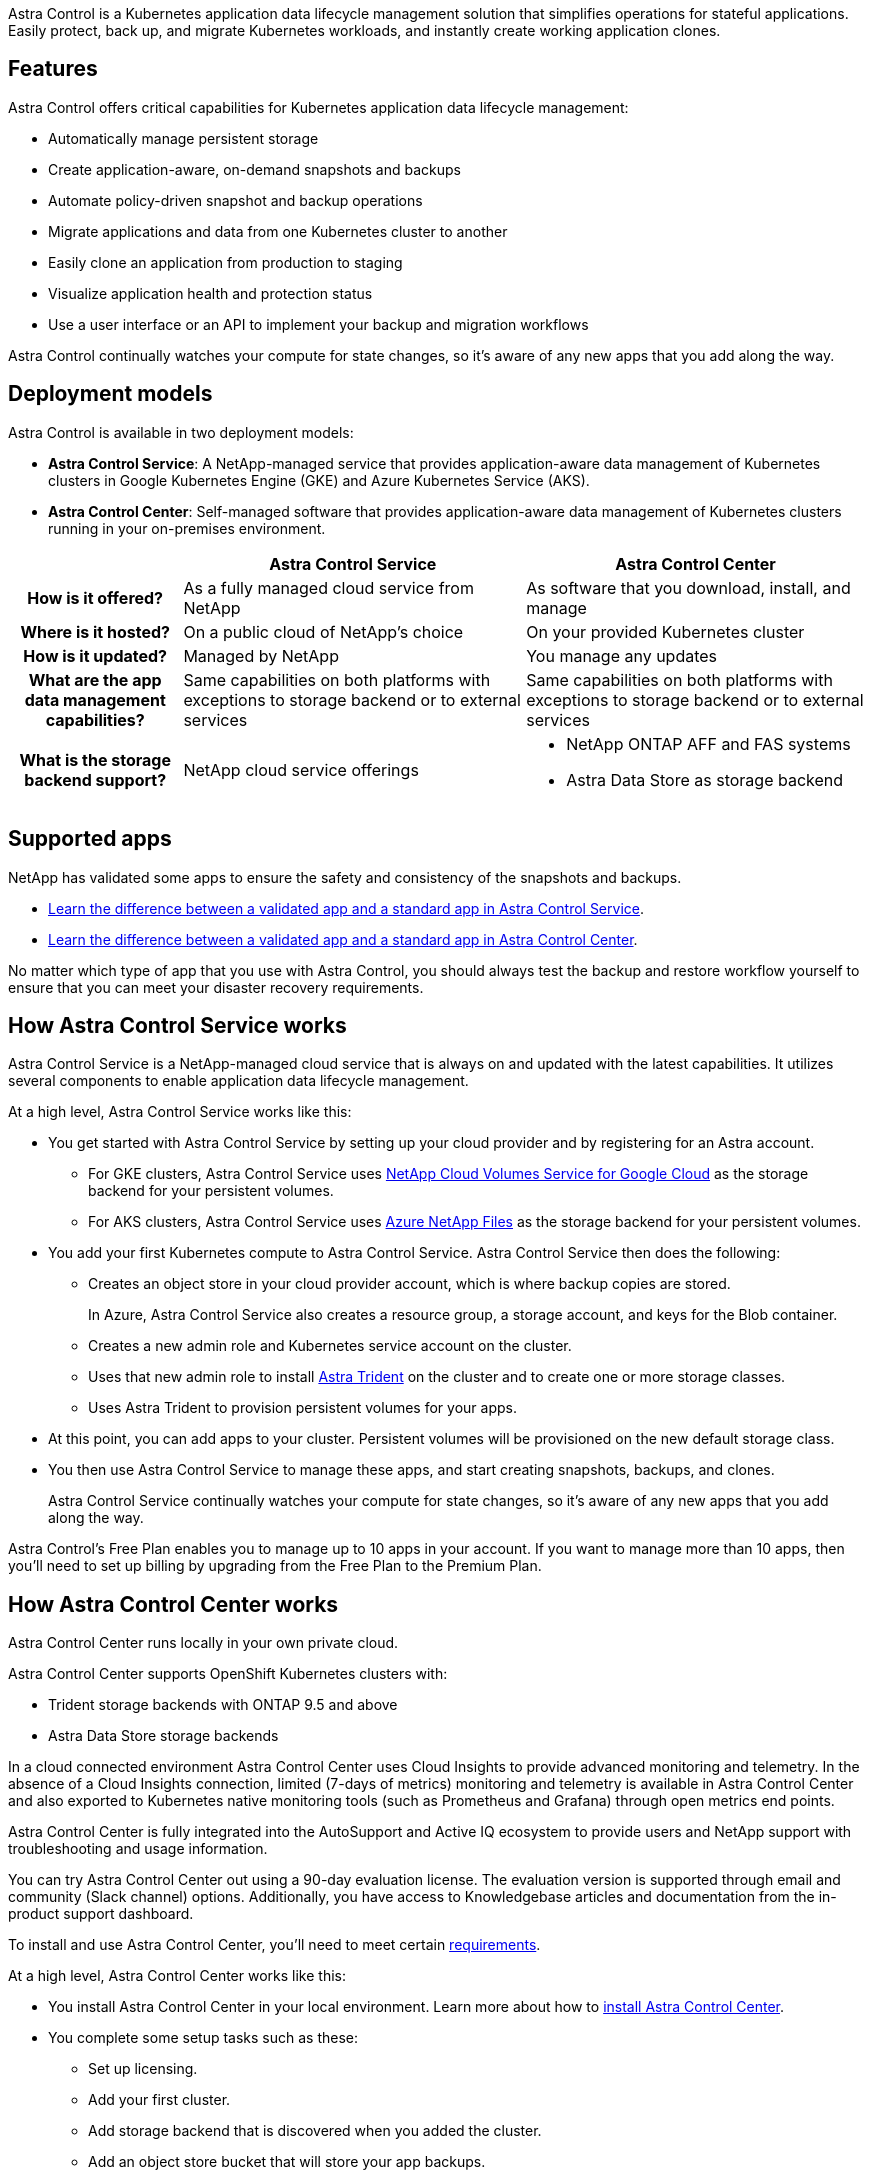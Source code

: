 

Astra Control is a Kubernetes application data lifecycle management solution that simplifies operations for stateful applications. Easily protect, back up, and migrate Kubernetes workloads, and instantly create working application clones.

== Features

Astra Control offers critical capabilities for Kubernetes application data lifecycle management:

* Automatically manage persistent storage
* Create application-aware, on-demand snapshots and backups
* Automate policy-driven snapshot and backup operations
* Migrate applications and data from one Kubernetes cluster to another
* Easily clone an application from production to staging
* Visualize application health and protection status
* Use a user interface or an API to implement your backup and migration workflows

Astra Control continually watches your compute for state changes, so it’s aware of any new apps that you add along the way.


== Deployment models
Astra Control is available in two deployment models:

* *Astra Control Service*: A NetApp-managed service that provides application-aware data management of Kubernetes clusters in Google Kubernetes Engine (GKE) and Azure Kubernetes Service (AKS).
* *Astra Control Center*: Self-managed software that provides application-aware data management of Kubernetes clusters running in your on-premises environment.

[cols=3*,options="header",cols="1h,2d,2a"]
|===
|
| Astra Control Service
| Astra Control Center
| How is it offered? | As a fully managed cloud service from NetApp | As software that you download, install, and manage
| Where is it hosted? | On a public cloud of NetApp's choice | On your provided Kubernetes cluster
| How is it updated? | Managed by NetApp | You manage any updates
| What are the app data management capabilities? | Same capabilities on both platforms with exceptions to storage backend or to external services | Same capabilities on both platforms with exceptions to storage backend or to external services
| What is the storage backend support? | NetApp cloud service offerings |

* NetApp ONTAP AFF and FAS systems
* Astra Data Store as storage backend
|===

== Supported apps

//Astra Control Center does not support apps that are deployed with Operator Lifecycle Manager (OLM)-enabled operators or cluster-scoped operators.

NetApp has validated some apps to ensure the safety and consistency of the snapshots and backups.

* https://docs.netapp.com/us-en/astra/learn/validated-vs-standard.html[Learn the difference between a validated app and a standard app in Astra Control Service^].
* https://docs.netapp.com/us-en/astra-control-center/concepts/validated-vs-standard.html[Learn the difference between a validated app and a standard app in Astra Control Center^].

No matter which type of app that you use with Astra Control, you should always test the backup and restore workflow yourself to ensure that you can meet your disaster recovery requirements.

== How Astra Control Service works

Astra Control Service is a NetApp-managed cloud service that is always on and updated with the latest capabilities. It utilizes several components to enable application data lifecycle management.


At a high level, Astra Control Service works like this:

* You get started with Astra Control Service by setting up your cloud provider and by registering for an Astra account.
+
** For GKE clusters, Astra Control Service uses https://cloud.netapp.com/cloud-volumes-service-for-gcp[NetApp Cloud Volumes Service for Google Cloud^] as the storage backend for your persistent volumes.
+
** For AKS clusters, Astra Control Service uses https://cloud.netapp.com/azure-netapp-files[Azure NetApp Files^] as the storage backend for your persistent volumes.

* You add your first Kubernetes compute to Astra Control Service. Astra Control Service then does the following:

** Creates an object store in your cloud provider account, which is where backup copies are stored.
+
In Azure, Astra Control Service also creates a resource group, a storage account, and keys for the Blob container.

** Creates a new admin role and Kubernetes service account on the cluster.

** Uses that new admin role to install https://docs.netapp.com/us-en/trident/index.html[Astra Trident^] on the cluster and to create one or more storage classes.

+
** Uses Astra Trident to provision persistent volumes for your apps.

* At this point, you can add apps to your cluster. Persistent volumes will be provisioned on the new default storage class.

* You then use Astra Control Service to manage these apps, and start creating snapshots, backups, and clones.
+
Astra Control Service continually watches your compute for state changes, so it's aware of any new apps that you add along the way.

Astra Control's Free Plan enables you to manage up to 10 apps in your account. If you want to manage more than 10 apps, then you'll need to set up billing by upgrading from the Free Plan to the Premium Plan.


== How Astra Control Center works

Astra Control Center runs locally in your own private cloud.

Astra Control Center supports OpenShift Kubernetes clusters with:

* Trident storage backends with ONTAP 9.5 and above
* Astra Data Store storage backends

In a cloud connected environment Astra Control Center uses Cloud Insights to provide advanced monitoring and telemetry. In the absence of a Cloud Insights connection, limited (7-days of metrics) monitoring and telemetry is available in Astra Control Center and also exported to Kubernetes native monitoring tools (such as Prometheus and Grafana) through open metrics end points.

Astra Control Center is fully integrated into the AutoSupport and Active IQ ecosystem to provide users and NetApp support with troubleshooting and usage information.

You can try Astra Control Center out using a 90-day evaluation license. The evaluation version is supported through email and community (Slack channel) options. Additionally, you have access to Knowledgebase articles and documentation from the in-product support dashboard.

To install and use Astra Control Center, you'll need to meet certain https://docs.netapp.com/us-en/astra-control-center/get-started/requirements.html[requirements].

At a high level, Astra Control Center works like this:

* You install Astra Control Center in your local environment. Learn more about how to https://docs.netapp.com/us-en/astra-control-center/get-started/install_acc.html[install Astra Control Center].

* You complete some setup tasks such as these:

** Set up licensing.
** Add your first cluster.
** Add storage backend that is discovered when you added the cluster.
** Add an object store bucket that will store your app backups.

Learn more about how to https://docs.netapp.com/us-en/astra-control-center/get-started/setup_overview.html[set up Astra Control Center].

Astra Control Center does this:

* Discovers details about the managed Kubernetes clusters.
* Discovers your Astra Trident or Astra Data Store configuration on the clusters that you choose to manage and lets you monitor the storage backends.
* Discovers apps on those clusters and enables you to manage and protect the apps.

You can add apps to your cluster. Or, if you have some apps already in the cluster being managed, you can use Astra Control Center to discover and manage them. Then, use Astra Control Center to create snapshots, backups, and clones.


== For more information

* https://docs.netapp.com/us-en/astra/index.html[Astra Control Service documentation^]
* https://docs.netapp.com/us-en/astra-control-center/index.html[Astra Control Center documentation^]
* https://docs.netapp.com/us-en/trident/index.html[Astra Trident documentation^]
* https://docs.netapp.com/us-en/astra-automation/index.html[Use the Astra Control API^]
* https://docs.netapp.com/us-en/cloudinsights/[Cloud Insights documentation^]
* https://docs.netapp.com/us-en/ontap/index.html[ONTAP documentation^]
